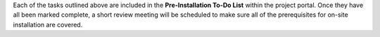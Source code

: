 .. The contents of this file may be included in multiple topics.
.. This file should not be changed in a way that hinders its ability to appear in multiple documentation sets.

Each of the tasks outlined above are included in the **Pre-Installation To-Do List** within the project portal. Once they have all been marked complete, a short review meeting will be scheduled to make sure all of the prerequisites for on-site installation are covered.

